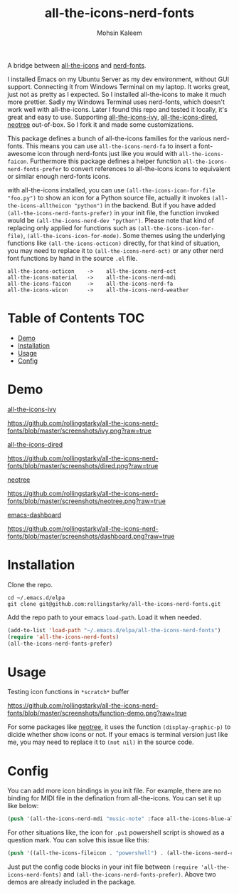 #+TITLE: all-the-icons-nerd-fonts
#+AUTHOR: Mohsin Kaleem

A bridge between [[https://github.com/domtronn/all-the-icons.el][all-the-icons]] and [[https://github.com/twlz0ne/nerd-fonts.el][nerd-fonts]].

I installed Emacs on my Ubuntu Server as my dev environment, without GUI support. Connecting it from Windows Terminal on my laptop.
It works great, just not as pretty as I expected. So I installed all-the-icons to make it much more prettier. Sadly my Windows Terminal uses nerd-fonts, which doesn't work well with all-the-icons.
Later I found this repo and tested it locally, it's great and easy to use. Supporting [[https://github.com/asok/all-the-icons-ivy][all-the-icons-ivy]], [[https://github.com/jtbm37/all-the-icons-dired][all-the-icons-dired]], [[https://github.com/jaypei/emacs-neotree][neotree]] out-of-box. So I fork it and made some customizations.

This package defines a bunch of all-the-icons families for the various nerd-fonts.
This means you can use ~all-the-icons-nerd-fa~ to insert a font-awesome icon through nerd-fonts just like you would with ~all-the-icons-faicon~.
Furthermore this package defines a helper function ~all-the-icons-nerd-fonts-prefer~ to convert references to all-the-icons icons to equivalent or similar enough nerd-fonts icons.

with all-the-icons installed, you can use ~(all-the-icons-icon-for-file "foo.py")~ to show an icon for a Python source file, actually it invokes ~(all-the-icons-alltheicon "python")~ in the backend.
But if you have added ~(all-the-icons-nerd-fonts-prefer)~ in your init file, the function invoked would be ~(all-the-icons-nerd-dev "python")~.
Please note that kind of replacing only applied for functions such as ~(all-the-icons-icon-for-file)~, ~(all-the-icons-icon-for-mode)~. Some themes using the underlying functions like ~(all-the-icons-octicon)~ directly, for that kind of situation, you may need to replace it to ~(all-the-icons-nerd-oct)~ or any other nerd font functions by hand in the source ~.el~ file.

#+begin_src text
all-the-icons-octicon    ->    all-the-icons-nerd-oct
all-the-icons-material   ->    all-the-icons-nerd-mdi
all-the-icons-faicon     ->    all-the-icons-nerd-fa
all-the-icons-wicon      ->    all-the-icons-nerd-weather
#+end_src


* Table of Contents                                                     :TOC:
- [[#demo][Demo]]
- [[#installation][Installation]]
- [[#usage][Usage]]
- [[#config][Config]]

* Demo
[[https://github.com/asok/all-the-icons-ivy][all-the-icons-ivy]]
#+CAPTION: all-the-icons-ivy screenshot
[[https://github.com/rollingstarky/all-the-icons-nerd-fonts/blob/master/screenshots/ivy.png?raw=true]]

[[https://github.com/jtbm37/all-the-icons-dired][all-the-icons-dired]]
#+CPATION: all-the-icons-dired screenshot
https://github.com/rollingstarky/all-the-icons-nerd-fonts/blob/master/screenshots/dired.png?raw=true

[[https://github.com/jaypei/emacs-neotree][neotree]]
#+CAPTION: neotree screenshot
[[https://github.com/rollingstarky/all-the-icons-nerd-fonts/blob/master/screenshots/neotree.png?raw=true]]

[[https://github.com/emacs-dashboard/emacs-dashboard][emacs-dashboard]]
#+CAPTION: emacs-dashboard screenshot
[[https://github.com/rollingstarky/all-the-icons-nerd-fonts/blob/master/screenshots/dashboard.png?raw=true]]

* Installation
Clone the repo.
   
#+begin_src shell
cd ~/.emacs.d/elpa
git clone git@github.com:rollingstarky/all-the-icons-nerd-fonts.git
#+end_src

Add the repo path to your emacs ~load-path~. Load it when needed.

#+begin_src emacs-lisp
(add-to-list 'load-path "~/.emacs.d/elpa/all-the-icons-nerd-fonts")
(require 'all-the-icons-nerd-fonts)
(all-the-icons-nerd-fonts-prefer)
#+end_src

* Usage
Testing icon functions in ~*scratch*~ buffer
#+CAPTION: test icon functions in Lisp Interaction mode
[[https://github.com/rollingstarky/all-the-icons-nerd-fonts/blob/master/screenshots/function-demo.png?raw=true]]

For some packages like [[https://github.com/jaypei/emacs-neotree][neotree]], it uses the function ~(display-graphic-p)~ to dicide whether show icons or not. If your emacs is terminal version just like me, you may need to replace it to ~(not nil)~ in the source code.

* Config
You can add more icon bindings in you init file.
For example, there are no binding for MIDI file in the defination from all-the-icons. You can set it up like below:

#+begin_src emacs-lisp
(push '(all-the-icons-nerd-mdi "music-note" :face all-the-icons-blue-alt) extra-all-the-icons-extension-icon-alist)
#+end_src

For other situations like, the icon for ~.ps1~ powershell script is showed as a question mark. You can solve this issue like this:
#+begin_src emacs-lisp
(push '((all-the-icons-fileicon . "powershell") . (all-the-icons-nerd-cod . "terminal-powershell")) all-the-icons-nerd-fonts-convert-icons)
#+end_src

Just put the config code blocks in your init file between ~(require 'all-the-icons-nerd-fonts)~ and ~(all-the-icons-nerd-fonts-prefer)~.
Above two demos are already included in the package.
